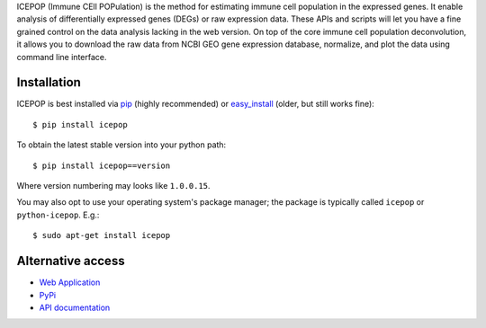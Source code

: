 ICEPOP (Immune CEll POPulation) is the method for estimating immune cell
population in the expressed genes. It enable analysis of differentially
expressed genes (DEGs) or raw expression data. These APIs and scripts will let
you have a fine grained control on the data analysis lacking in the web
version. On top of the core immune cell population deconvolution, it allows
you to download the raw data from NCBI GEO gene expression database,
normalize, and plot the data using command line interface.


Installation
============

ICEPOP is best installed via `pip <https://pip.pypa.io/en/stable/>`_ (highly recommended) or 
`easy_install <https://wiki.python.org/moin/CheeseShopTutorial>`_ (older, but still works fine)::


    $ pip install icepop


To obtain the latest stable version into your python path::

    $ pip install icepop==version

Where version numbering may looks like ``1.0.0.15``.

You may also opt to use your operating system's package manager; the package
is typically called ``icepop`` or ``python-icepop``. E.g.::

    $ sudo apt-get install icepop



Alternative access 
==================
* `Web Application <https://sysimg.ifrec.osaka-u.ac.jp/icepop/>`_
* `PyPi <https://pypi.python.org/pypi/icepop/>`_
* `API documentation <https://sysimg.ifrec.osaka-u.ac.jp/icepop/static//apidoc/html/index.html>`_

